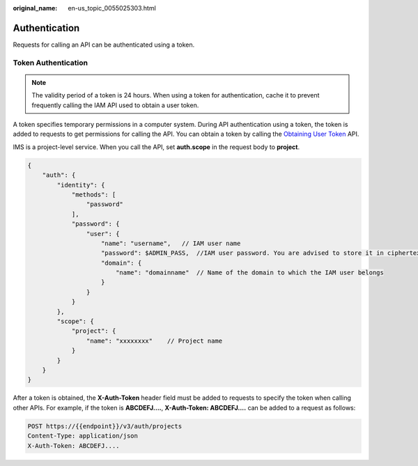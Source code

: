 :original_name: en-us_topic_0055025303.html

.. _en-us_topic_0055025303:

Authentication
==============

Requests for calling an API can be authenticated using a token.

Token Authentication
--------------------

.. note::

   The validity period of a token is 24 hours. When using a token for authentication, cache it to prevent frequently calling the IAM API used to obtain a user token.

A token specifies temporary permissions in a computer system. During API authentication using a token, the token is added to requests to get permissions for calling the API. You can obtain a token by calling the `Obtaining User Token <https://docs.sc.otc.t-systems.com/api/iam/en-us_topic_0057845583.html>`__ API.

IMS is a project-level service. When you call the API, set **auth.scope** in the request body to **project**.

.. code-block::

   {
       "auth": {
           "identity": {
               "methods": [
                   "password"
               ],
               "password": {
                   "user": {
                       "name": "username",   // IAM user name
                       "password": $ADMIN_PASS,  //IAM user password. You are advised to store it in ciphertext in the configuration file or an environment variable and decrypt it when needed to ensure security.
                       "domain": {
                           "name": "domainname"  // Name of the domain to which the IAM user belongs
                       }
                   }
               }
           },
           "scope": {
               "project": {
                   "name": "xxxxxxxx"    // Project name
               }
           }
       }
   }

After a token is obtained, the **X-Auth-Token** header field must be added to requests to specify the token when calling other APIs. For example, if the token is **ABCDEFJ....**, **X-Auth-Token: ABCDEFJ....** can be added to a request as follows:

.. code-block:: text

   POST https://{{endpoint}}/v3/auth/projects
   Content-Type: application/json
   X-Auth-Token: ABCDEFJ....
